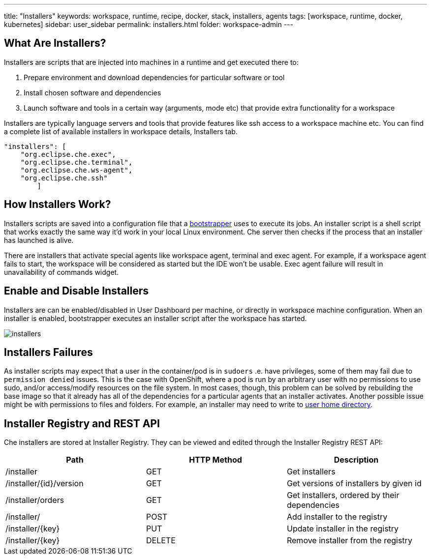 ---
title: "Installers"
keywords: workspace, runtime, recipe, docker, stack, installers, agents
tags: [workspace, runtime, docker, kubernetes]
sidebar: user_sidebar
permalink: installers.html
folder: workspace-admin
---


[id="what-are-installers"]
== What Are Installers?

Installers are scripts that are injected into machines in a runtime and get executed there to:

1.  Prepare environment and download dependencies for particular software or tool
2.  Install chosen software and dependencies
3.  Launch software and tools in a certain way (arguments, mode etc) that provide extra functionality for a workspace

Installers are typically language servers and tools that provide features like ssh access to a workspace machine etc. You can find a complete list of available installers in workspace details, Installers tab.

----
"installers": [
    "org.eclipse.che.exec",
    "org.eclipse.che.terminal",
    "org.eclipse.che.ws-agent",
    "org.eclipse.che.ssh"
        ]
----

[id="how-installers-work"]
== How Installers Work?

Installers scripts are saved into a configuration file that a link:what-are-workspaces.html#bootstrapper[bootstrapper] uses to execute its jobs. An installer script is a shell script that works exactly the same way it’d work in your local Linux environment. Che server then checks if the process that an installer has launched is alive.

There are installers that activate special agents like workspace agent, terminal and exec agent. For example, if a workspace agent fails to start, the workspace will be considered as started but the IDE won’t be usable. Exec agent failure will result in unavailability of commands widget.

[id="enable-and-disable-installers"]
== Enable and Disable Installers

Installers are can be enabled/disabled in User Dashboard per machine, or directly in workspace machine configuration. When an installer is enabled, bootstrapper executes an installer script after the workspace has started.

image::workspaces/installers.png[]

[id="installers-failures"]
== Installers Failures

As installer scripts may expect that a user in the container/pod is in `sudoers` .e. have privileges, some of them may fail due to `permission denied` issues. This is the case with OpenShift, where a pod is run by an arbitrary user with no permissions to use sudo, and/or access/modify resources on the file system. In most cases, though, this problem can be solved by rebuilding the base image so that it already has all of the dependencies for a particular agents that an installer activates. Another possible issue might be with permissions to files and folders. For example, an installer may need to write to https://github.com/eclipse/che-dockerfiles/blob/master/recipes/stack-base/centos/Dockerfile#L45-L57[user home directory].

== Installer Registry and REST API

Che installers are stored at Installer Registry. They can be viewed and edited through the Installer Registry REST API:

[cols=",,",options="header",]
|===
|Path | HTTP Method | Description
|/installer |GET | Get installers
|/installer/{id}/version |GET | Get versions of installers by given id
|/installer/orders |GET | Get installers, ordered by their dependencies
|/installer/ |POST | Add installer to the registry
|/installer/{key} |PUT | Update installer in the registry
|/installer/{key} |DELETE | Remove installer from the registry
|===